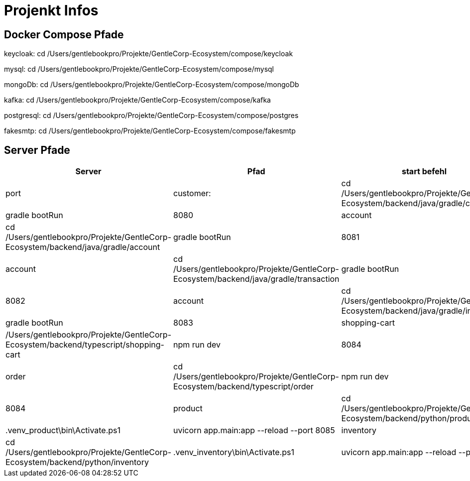 # Projenkt Infos

## Docker Compose Pfade

keycloak:
cd /Users/gentlebookpro/Projekte/GentleCorp-Ecosystem/compose/keycloak

mysql:
cd /Users/gentlebookpro/Projekte/GentleCorp-Ecosystem/compose/mysql

mongoDb:
cd /Users/gentlebookpro/Projekte/GentleCorp-Ecosystem/compose/mongoDb

kafka:
cd /Users/gentlebookpro/Projekte/GentleCorp-Ecosystem/compose/kafka

postgresql:
cd /Users/gentlebookpro/Projekte/GentleCorp-Ecosystem/compose/postgres

fakesmtp:
cd /Users/gentlebookpro/Projekte/GentleCorp-Ecosystem/compose/fakesmtp

## Server Pfade

[cols="1,2,3", options="header"]

|===
|Server |Pfad |start befehl |port

|customer:
|cd /Users/gentlebookpro/Projekte/GentleCorp-Ecosystem/backend/java/gradle/customer
|gradle bootRun
|8080

|account
|cd /Users/gentlebookpro/Projekte/GentleCorp-Ecosystem/backend/java/gradle/account
|gradle bootRun
|8081

|account
|cd /Users/gentlebookpro/Projekte/GentleCorp-Ecosystem/backend/java/gradle/transaction
|gradle bootRun
|8082

|account
|cd /Users/gentlebookpro/Projekte/GentleCorp-Ecosystem/backend/java/gradle/invoice
|gradle bootRun
|8083

|shopping-cart
|/Users/gentlebookpro/Projekte/GentleCorp-Ecosystem/backend/typescript/shopping-cart
| npm run dev
|8084

|order
|cd /Users/gentlebookpro/Projekte/GentleCorp-Ecosystem/backend/typescript/order
|npm run dev
|8084

|product
|cd /Users/gentlebookpro/Projekte/GentleCorp-Ecosystem/backend/python/product
|.venv_product\bin\Activate.ps1
|uvicorn app.main:app --reload --port 8085

|inventory
|cd /Users/gentlebookpro/Projekte/GentleCorp-Ecosystem/backend/python/inventory
|.venv_inventory\bin\Activate.ps1
|uvicorn app.main:app --reload --port 8086


|===
